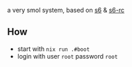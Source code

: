 # goblin
a very smol system, based on [[https://www.skarnet.org/software/s6/][s6]] & [[https://skarnet.org/software/s6-rc/][s6-rc]]

** How
- start with =nix run .#boot=
- login with user =root= password =root=
[[file:example.png]]
